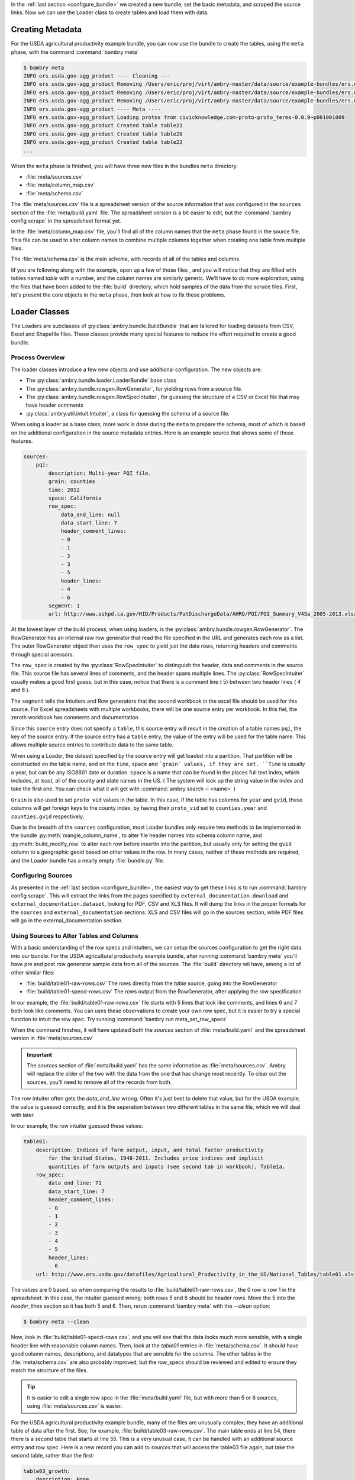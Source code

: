 .. _configuring_sources:

In the :ref:`last section <configure_bundle>` we created a new bundle, set the basic metadata, and scraped the source links. Now we can use the Loader class to create tables and load them with data. 

Creating Metadata
=================

For the USDA agricultural productivity example bundle, you can now use the bundle to create the tables, using the ``meta`` phase, with the command :command:`bambry meta`

.. code-block:: bash

    $ bambry meta
    INFO ers.usda.gov-agg_product ---- Cleaning ---
    INFO ers.usda.gov-agg_product Removing /Users/eric/proj/virt/ambry-master/data/source/example-bundles/ers.usda.gov/agg_product/build/ers.usda.gov/agg_product-0.0.1
    INFO ers.usda.gov-agg_product Removing /Users/eric/proj/virt/ambry-master/data/source/example-bundles/ers.usda.gov/agg_product/build/ers.usda.gov/agg_product-0.0.1.db
    INFO ers.usda.gov-agg_product Removing /Users/eric/proj/virt/ambry-master/data/source/example-bundles/ers.usda.gov/agg_product/build/ers.usda.gov/agg_product-0.0.1.log
    INFO ers.usda.gov-agg_product ---- Meta ----
    INFO ers.usda.gov-agg_product Loading protos from civicknowledge.com-proto-proto_terms-0.0.9~p001001009
    INFO ers.usda.gov-agg_product Created table table21
    INFO ers.usda.gov-agg_product Created table table20
    INFO ers.usda.gov-agg_product Created table table22
    ...
    
When the ``meta`` phase is finished, you will have three new files in the bundles ``meta`` directory. 

- :file:`meta/sources.csv`
- :file:`meta/column_map.csv`
- :file:`meta/schema.csv`

The :file:`meta/sources.csv` file is a spreadsheet version of the source information that was configured in the ``sources`` section of the :file:`meta/build.yaml` file. The spreadsheet version is a bit easier to edit, but the :command:`bambry config scrape` in the spreadsheet format yet. 

In the :file:`meta/column_map.csv` file, you'll find all of the column names that the ``meta`` phase found in the source file. This file can be used to alter column names to combine multiple columns together when creating one table from multiple files. 

The :file:`meta/schema.csv` is the main schema, with records of all of the tables and columns. 

Iif you are following along with the example, open up a few of those files , and you will notice that they are fillied with tables named `table` with a number, and the column names are similarly generic. We'll have to do more exploration, using the files that have been added to the :file:`build` directory, which hold samples of the data from the soruce files. First, let's present the core objects in the ``meta`` phase, then look at how to fix these problems. 

Loader Classes
==============

The Loaders are subclasses of :py:class:`ambry.bundle.BuildBundle` that are tailored for loading datasets from CSV, Excel and Shapefile files.  These classes provide many special features to reduce the effort required to create a good bundle. 


Process Overview
****************

The loader classes introduce a few new objects and use additional configuration. The new objects are:

* The :py:class:`ambry.bundle.loader.LoaderBundle` base class
* The :py:class:`ambry.bundle.rowgen.RowGenerator`, for yielding rows from a source file. 
* The :py:class:`ambry.bundle.rowgen.RowSpecIntuiter`, for guessing the structure of a CSV or Excel file that may have header ocmments
* :py:class:`ambry.util.intuit.Intuiter`, a class for quessing the schema of a source file. 

When using a loader as a base class, more work is done during the ``meta`` to prepare the schema, most of which is based on the additional configuration in the source metadata entries. Here is an example source that shows some of these features. 

.. code-block:: yaml

     sources:
         pqi:
             description: Multi-year PQI file.
             grain: counties
             time: 2012
             space: California
             row_spec:
                 data_end_line: null
                 data_start_line: 7
                 header_comment_lines:
                 - 0
                 - 1
                 - 2
                 - 3
                 - 5
                 header_lines:
                 - 4
                 - 6
             segment: 1
             url: http://www.oshpd.ca.gov/HID/Products/PatDischargeData/AHRQ/PQI/PQI_Summary_V45a_2005-2013.xlsx
  
  
At the lowest layer of the build process, when using loaders, is the  :py:class:`ambry.bundle.rowgen.RowGenerator`. The RowGenerator has an internal raw row generator that read the file specified in the URL and generates each row as a list. The outer RowGenerator object then uses the ``row_spec`` to yield just the data rows, returning headers and comments through special acessors. 
             
The ``row_spec``  is created by the :py:class:`RowSpecIntuiter` to distinguish the header, data and comments in the source file. This source file has several lines of comments, and the header spans multiple lines. The :py:class:`RowSpecIntuiter` usually makes a good first guess, but in this case, notice that there is a comment line ( 5) between two header lines ( 4 and 6 ). 

The ``segment`` tells the Intuiters and Row generators that the second workbook in the excel file should be used for this source. For Excel spreadsheets with multiple workbooks, there will be one source entry per workbook. In this fiel, the zeroth workbook has comments and documentation. 

Since this ``source`` entry does not specify a ``table``, this source entry will result in the creation of a table names ``pqi``, the key of the source entry. If the source entry has a ``table`` entry, the value of the entry will be used for the table name. This allows multiple source entries to contribute data to the same table. 

When using a Loader, the dataset specified by the source entry will get loaded into a partition. That partition will be constructed on the table name, and on the ``time``, ``space`` and ```grain` values, if they are set. ``Time`` is usually a year, but can be any ISO8601 date or duration. ``Space`` is a name that can be found in the places full text index, which includes, at least, all of the county and state names in the US. ( The system will look up the string value in the index and take the first one. You can check what it will get with :command:`ambry search -i <name>` )

``Grain`` is also used to set ``proto_vid`` values in the table. In this case, if the table has columns for ``year`` and ``gvid``, these columns will get foreign keys to the county index, by having their ``proto_vid`` set to ``counties.year`` and ``counties.gvid`` respectively. 

Due to the breadth of the ``sources`` configuration, most Loader bundles only require two methods to be implemented in the bundle :py:meth:`mangle_column_name`, to alter file header names into schema column name, and :py:meth:`build_modify_row` to alter each row before insertin into the partition, but usually only for setting the ``gvid`` column to a geographic geoid based on other values in the row. In many cases, neither of these methods are required, and the Loader bundle has a nearly empty :file:`bundle.py` file.
 
Configuring Sources
*******************
 
As presented in the :ref:`last section <configure_bundle>`, the easiest way to get these links is to run :command:`bambry config scrape`. This will extract the links from the pages specified by ``external_documentation.download`` and ``external_documentation.dataset``, looking for PDF, CSV and XLS files. It will dump the links in the proper formats for the ``sources`` and ``external_documentation`` sections. XLS and CSV files will go in the sources section, while PDF files will go in the external_documentation section. 


Using Sources to Alter Tables and Columns
*****************************************

With a basic understanding of the row specs and intuiters, we can setup the sources configuration to get the right data into our bundle. For the USDA agricultural productivity example bundle, after running :command:`bambry meta` you'll have pre and post row generator sample data from all of the sources. The :file:`build` directory wil have, among a lot of other similar files: 

* :file:`build/table01-raw-rows.csv` The rows directly from the `table` source, going into the RowGenerator
* :file:`build/table01-specd-rows.csv` The rows output from the RowGenerator, after applying the row specification

In our example, the  :file:`build/table01-raw-rows.csv` file starts with 5 lines that look like comments, and lines 6 and 7 both look like comments. You can uses these observations to create your own row spec, but it is easier to try a special function to intuit the row spec. Try running :command:`bambry run meta_set_row_specs`

When the command finishes, it will have updated both the `sources` section of :file:`meta/build.yaml` and the spreadsheet version in :file:`meta/sources.csv`

.. important::
    The `sources` section of :file:`meta/build.yaml` has the same information as :file:`meta/sources.csv`. Ambry will replace the older of the two with the data from the one that has change most recently. To clear out the sources, you'll need to remove all of the records from both. 
    
The row intuiter often gets the `data_end_line` wrong. Often it's just best to delete that value, but for the USDA example, the value is guessed correctly, and it is the seperation between two different tables in the same file, which we will deal with later. 

In our example, the row intuiter guessed these values:

.. code-block:: yaml

    table01:
        description: Indices of farm output, input, and total factor productivity
            for the United States, 1948-2011. Includes price indices and implicit
            quantities of farm outputs and inputs (see second tab in workbook), Table1a.
        row_spec:
            data_end_line: 71
            data_start_line: 7
            header_comment_lines:
            - 0
            - 1
            - 2
            - 3
            - 4
            - 5
            header_lines:
            - 6
        url: http://www.ers.usda.gov/datafiles/Agricultural_Productivity_in_the_US/National_Tables/table01.xls

The values are 0 based, so when comparing the results to :file:`build/table01-raw-rows.csv`, the 0 row is row 1 in the spreadsheet. In this case, the intuiter guessed wrong: both rows 5 and 6 should be header rows. Move the 5 into the `header_lines` section so it has both 5 and 6. Then, rerun :command:`bambry meta` with the `--clean` option:

.. code-block:: bash

    $ bambry meta --clean 
    
Now, look in :file:`build/table01-specd-rows.csv`, and you will see that the data looks much more sensible, with a single header line with reasonable column names. Then, look at the `table01` entries in :file:`meta/schema.csv`. It should have good column names, descriptions, and datatypes that are sensible for the columns. The other tables in the  :file:`meta/schema.csv` are also probably improved, but the row_specs should be reviewed and edited to ensure they match the structure of the files. 

.. tip::

    It is easier to edit a single row spec in the :file:`meta/build.yaml` file, but with more than 5 or 6 sources, using  :file:`meta/sources.csv` is easier. 
 
For the USDA agricultural productivity example bundle, many of the files are unusually complex; they have an additional table of data after the first. See, for example, :file:`build/table03-raw-rows.csv`. The main table ends at line 54, there there is a second table that starts at line 55. This is a very unusual case, it can be handled with an additional source entry and row spec. Here is a new record you can add to `sources` that will access the table03 file again, but take the second table, rather than the first: 

.. code-block:: yaml

    table03_growth:
        description: None
        row_spec:
            data_start_line: 57
            header_comment_lines:
            - 56
            header_lines:
            - 5
        url: http://www.ers.usda.gov/datafiles/Agricultural_Productivity_in_the_US/StateLevel_Tables_Relative_Level_Indices_and_Growth_19602004Outputs/table03.xls
    
.. tip::

 Adding all of these extra growth tables by hand would be tedious, as are many other manipulations on a large set of sources. Fortunately, you can write function in the BUndle class to manipulate the metadata and create these values programatically. 
    
After running :command:`bambry meta --clean` again, the :file:`build` durectory will have a :file:`build/table03_growth-specd-rows.csv` file that confirms that the new source entry has extracted the second table. 

Selecting Segments
******************

Table 1, for Farm Output, has two worksheets. By default, a source loads the first worksheet, but we can select other worksheets with the `segements` value. Copy the record for table01 to a new table, giive it a new name, and set a `segment` value of 2.

Here is a new sources block, with a segment entry, to extract the second worksheet. 

.. code-block:: yaml

    table03_growth_prices:
        comment: null
        conversion: null
        dd_url: null
        description: Indices of farm output, input, and total factor productivity
            for the United States, 1948-2011. Includes price indices and implicit
            quantities of farm outputs and inputs (see second tab in workbook), Table1a.
        file: null
        filetype: null
        foreign_key: null
        is_loadable: null
        row_data: null
        row_spec:
            data_end_line: 71
            data_start_line: 7
            header_comment_lines:
            - 0
            - 1
            - 2
            - 3
            header_lines:
            - 5
            - 6
        segment: 2

Choosing Table Names
********************
 
When building Ambry bundles, getting all of the metadata right isn't just important, is almost the only important task. So, at this point you should change all of the source entry keys, ( or the `name` column in the spreadsheet version ) to have a simple name that is indicative of the data in the table, because the 'name' field will become the table name when the data is loaded. ( Unless you have set a seperate `table` value. ) For the USDA example, the dataset page has all of the information required to set sensible table names. 

.. tip::

    In the `sources` metadata version of the file, the key to each sources entry is mapped to the `name` column in the spreadsheet version. The metadata keys have to be unique, because they are keys in a dictionary, but the `name` column value doesn't have to be unique. Regardless, the two versions of the file have to match up. So, if you set the key or the `name` column, but no value for `table`, the data schema will have a table based on the name. If you set a 'table' value, mutiple sources can be loaded into a single table. 
 
Todo
****

* Configuring the Sources
* Tutorial process
* Intuit, raw row, and specd-row reports. 
* Meta phase/. Run meta_set_row_specs()
* mangle_column_name()
* build_modify_row()
* Running Bambry info
* column_map
* Run bambry info -P -S


Bambry Info
***********

There should not be any numbers in the sample values; it means the column is a string type. 
